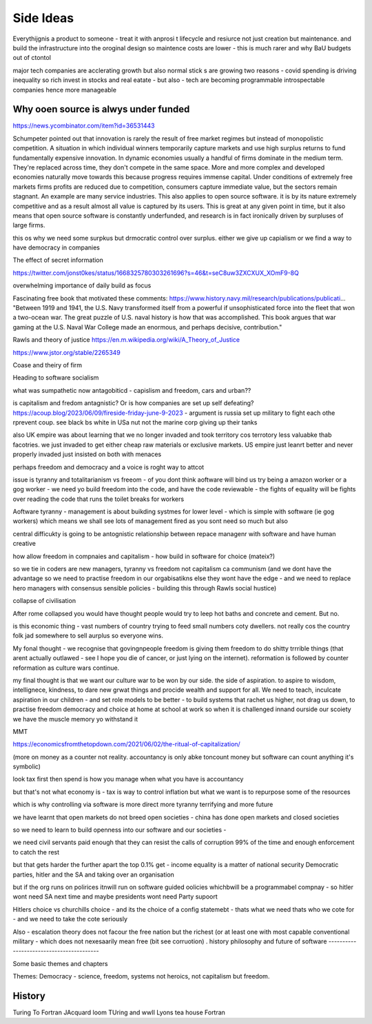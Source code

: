 Side Ideas
==========

Everythijgnis a product to someone - treat it with anprosi t lifecycle and resiurce not just creation but maintenance. and build the infrastructure into the oroginal design so maintence costs are lower - this is much rarer and why BaU budgets out of ctontol 

major tech companies are acclerating growth 
but also normal stick s are growing
two reasons
- covid spending is driving inequality so rich invest in stocks and real eatate
- but also - tech are becoming programmable introspectable companies hence more manageable 


Why ooen source is alwys under funded 
-------------------------
https://news.ycombinator.com/item?id=36531443

Schumpeter pointed out that innovation is rarely the result of free market regimes but instead of monopolistic competition. A situation in which individual winners temporarily capture markets and use high surplus returns to fund fundamentally expensive innovation. In dynamic economies usually a handful of firms dominate in the medium term. They're replaced across time, they don't compete in the same space. More and more complex and developed economies naturally move towards this because progress requires immense capital.
Under conditions of extremely free markets firms profits are reduced due to competition, consumers capture immediate value, but the sectors remain stagnant. An example are many service industries.
This also applies to open source software. it is by its nature extremely competitive and as a result almost all value is captured by its users. This is great at any given point in time, but it also means that open source software is constantly underfunded, and research is in fact ironically driven by surpluses of large firms.


this os why we need some surpkus but drmocratic control over surplus.  either we give up capialism or we find a way to have democracy in companies 



The effect of secret information 

https://twitter.com/jonst0kes/status/1668325780303261696?s=46&t=seC8uw3ZXCXUX_XOmF9-8Q

overwhelming importance of daily build as focus

Fascinating free book that motivated these comments:
https://www.history.navy.mil/research/publications/publicati...
"Between 1919 and 1941, the U.S. Navy transformed itself from a powerful if unsophisticated force into the fleet that won a two-ocean war. The great puzzle of U.S. naval history is how that was accomplished. This book argues that war gaming at the U.S. Naval War College made an enormous, and perhaps decisive, contribution."


Rawls and theory of justice
https://en.m.wikipedia.org/wiki/A_Theory_of_Justice

https://www.jstor.org/stable/2265349

Coase and theiry of firm

Heading to software socialism 

what was sumpathetic now antagobiticd - capislism and freedom, cars and urban?? 

is capitalism and fredom antagnistic? Or is how companies are set up self defeating? https://acoup.blog/2023/06/09/fireside-friday-june-9-2023 - argument is russia set up military to fight each othe rprevent coup. see black bs white in USa nut not the marine corp giving up their tanks

also UK empire was about learning that we no longer invaded and took territory cos terrotory less valuabke thab facotries.  we just invaded to get either cheap raw materials or exclusive markets.  
US empire just leanrt better and never properly invaded just insisted on both with menaces 

perhaps freedom and democracy and a voice is roght way to attcot 

issue is tyranny and totalitarianism vs freeom - of you dont think aoftware will bind us try being a amazon worker or a gog worker - we need yo build freedom into the code, and have the code reviewable - the fights of equality will be fights over reading the code that runs the toilet breaks for workers 

Aoftware tyranny - management is about buikding systmes for lower level - which is simple with software (ie gog workers) which means we shall see lots of management fired as you sont need so much but also 

central difficukty is going to be antognistic relationship between repace managenr with software and have human creative 

how allow freedom in compnaies and capitalism - how build in software for choice (mateix?) 


so we tie in coders are new managers, tyranny vs freedom
not capitalism ca communism (and we dont have the advantage so we need to practise freedom in our orgabisatikns else they wont have the edge - and we need to replace hero managers with consensus sensible policies - building this through Rawls social hustice) 

collapse of civilisation

After rome collapsed you would have thought people would try to leep hot baths and concrete and cement. But no.

is this economic thing - vast numbers of country trying to feed small numbers coty dwellers.  not really cos the country folk jad somewhere to sell aurplus so everyone wins.

My fonal thought - we recognise that govingnpeople freedom is giving them freedom to do shitty trrrible things (that arent actually outlawed - see I hope you die of cancer, or just lying on the internet).  reformation is followed by counter reformation as culture wars continue.

my final thought is that we want our culture war to be won by our side. the side of aspiration.  to aspire to wisdom, intellignece, kindness, to dare new grwat things and procide wealth and support for all.  We need to teach, inculcate aspiration in our children - and set role models to be better - to build systems that rachet us higher, not drag us down, to practise freedom democracy and choice at home at school at work so when it is challenged innand ourside our scoiety we have the muscle memory yo withstand it 


MMT 

https://economicsfromthetopdown.com/2021/06/02/the-ritual-of-capitalization/

(more on money as a counter not reality.  accountancy is only abke toncount money but software can count anything it's symbolic) 

look tax first then spend is how you manage when what you have is accountancy

but that's not what economy is - tax is way to control inflation but what we want is to repurpose some of the resources

which is why controlling via software is more direct more tyranny terrifying and more future 

we have learnt that open markets do not breed open societies - china has done open markets and closed societies

so we need to learn to build openness into our software and our societies - 


we need civil servants paid enough that they can resist the calls of corruption 99% of the time and enough enforcement to catch the rest 

but that gets harder the further apart the top 0.1% get - income equality is a matter of national security 
Democratic parties, 
hitler and the SA and 
taking over an organisation

but if the org runs on polirices itnwill run on software guided oolicies whichbwill be a programmabel compnay - so hitler wont need SA next time and maybe presidents wont need Party supoort 

Hitlers choice vs churchills choice - and its the choice of a config statemebt - thats what we need thats who we cote for - and we need to take the cote seriously 

Also - escalation theory does not facour the free nation but the richest (or at least one with most capable conventional
military - which does not nexesaarily mean free (bit see corruotion) 
.
history philosophy and future of software 
-----------------------------------------

Some basic themes and chapters

Themes:
Democracy - science, freedom, systems not heroics, not capitalism but freedom.





.. ::

  	Capitalism won, but it was not capitalism vs   communism - it was liberty vs tyranny and capitalism was just the weapon.  We are still fighting liberty v tyranny but the other side has same weapons and equally good training and doctrine

  we need to be shining beacon on a hill, not better at firing our weapons. 


History
-------
Turing To Fortran
JAcquard loom
TUring and wwII
Lyons tea house
Fortran